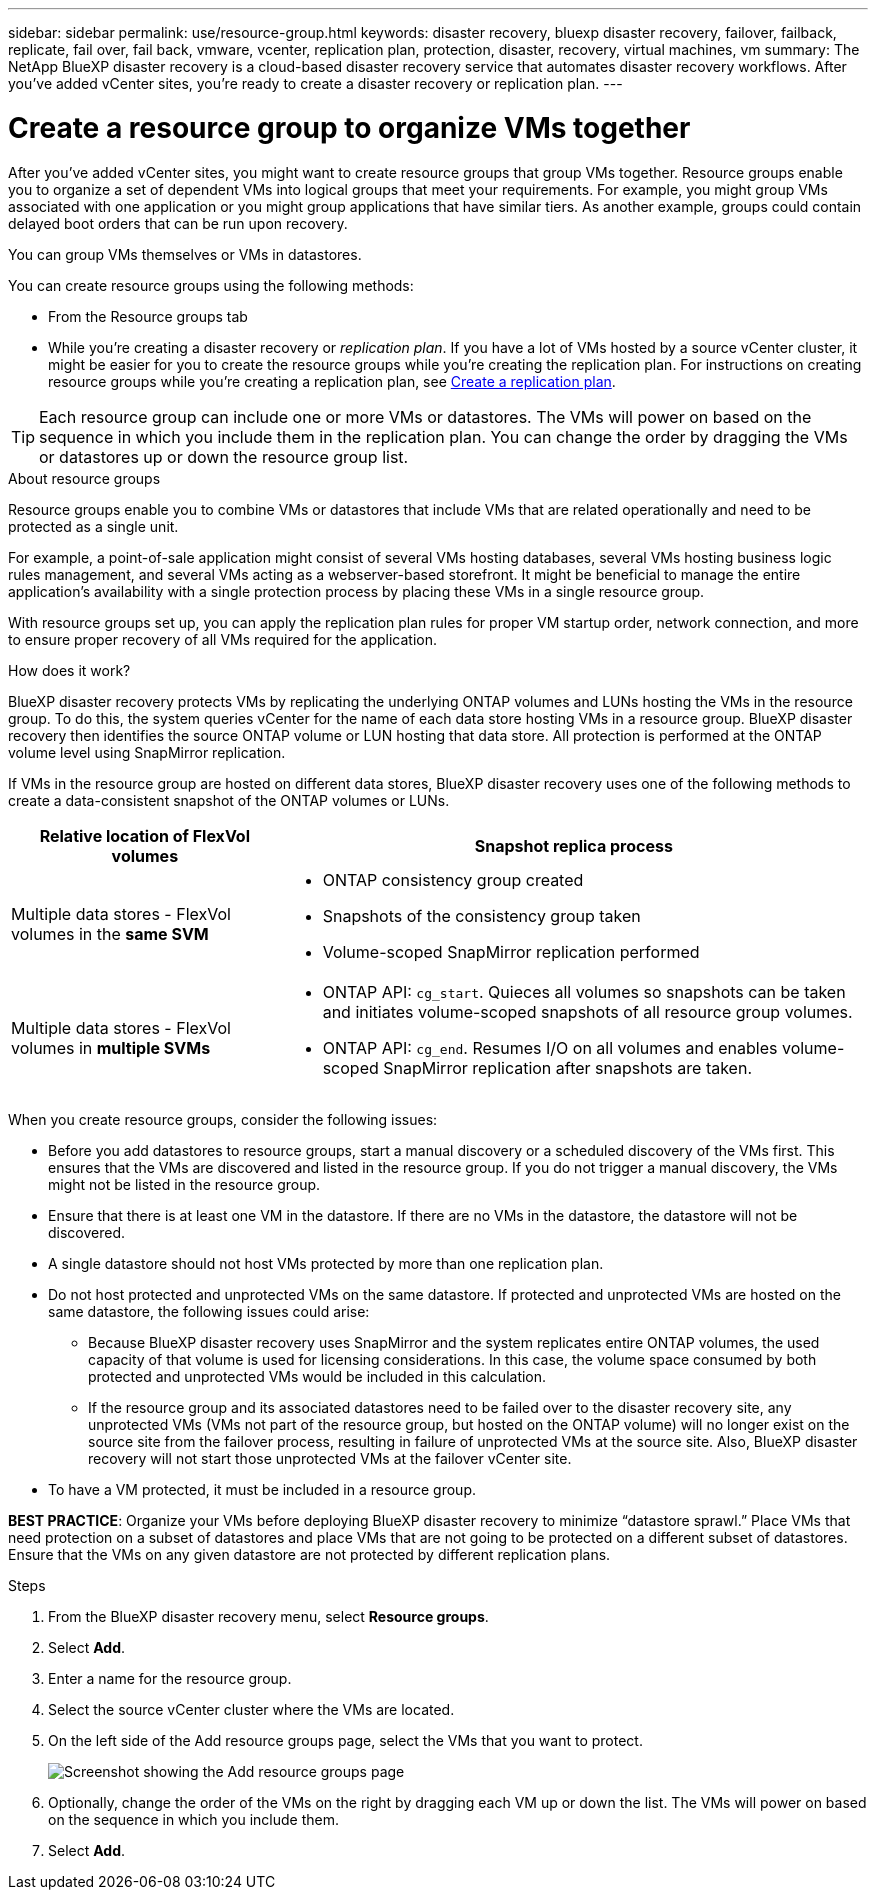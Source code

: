 ---
sidebar: sidebar
permalink: use/resource-group.html
keywords: disaster recovery, bluexp disaster recovery, failover, failback, replicate, fail over, fail back, vmware, vcenter, replication plan, protection, disaster, recovery, virtual machines, vm
summary: The NetApp BlueXP disaster recovery is a cloud-based disaster recovery service that automates disaster recovery workflows. After you’ve added vCenter sites, you’re ready to create a disaster recovery or replication plan. 
---

= Create a resource group to organize VMs together
:hardbreaks:
:icons: font
:imagesdir: ../media/use/

[.lead]
After you’ve added vCenter sites, you might want to create resource groups that group VMs together. Resource groups enable you to organize a set of dependent VMs into logical groups that meet your requirements. For example, you might group VMs associated with one application or you might group applications that have similar tiers. As another example, groups could contain delayed boot orders that can be run upon recovery.

You can group VMs themselves or VMs in datastores. 

You can create resource groups using the following methods: 

* From the Resource groups tab  
* While you’re creating a disaster recovery or _replication plan_. If you have a lot of VMs hosted by a source vCenter cluster, it might be easier for you to create the resource groups while you're creating the replication plan. For instructions on creating resource groups while you're creating a replication plan, see link:drplan-create.html[Create a replication plan].

TIP: Each resource group can include one or more VMs or datastores. The VMs will power on based on the sequence in which you include them in the replication plan. You can change the order by dragging the VMs or datastores up or down the resource group list. 

.About resource groups

Resource groups enable you to combine VMs or datastores that include VMs that are related operationally and need to be protected as a single unit. 

For example, a point-of-sale application might consist of several VMs hosting databases, several VMs hosting business logic rules management, and several VMs acting as a webserver-based storefront. It might be beneficial to manage the entire application’s availability with a single protection process by placing these VMs in a single resource group. 

With resource groups set up, you can apply the replication plan rules for proper VM startup order, network connection, and more to ensure proper recovery of all VMs required for the application.

.How does it work?

BlueXP disaster recovery protects VMs by replicating the underlying ONTAP volumes and LUNs hosting the VMs in the resource group. To do this, the system queries vCenter for the name of each data store hosting VMs in a resource group. BlueXP disaster recovery then identifies the source ONTAP volume or LUN hosting that data store. All protection is performed at the ONTAP volume level using SnapMirror replication.

If VMs in the resource group are hosted on different data stores, BlueXP disaster recovery uses one of the following methods to create a data-consistent snapshot of the ONTAP volumes or LUNs.

[cols=2*,options="header",cols="30,65a",width="100%"]
|===
| Relative location of FlexVol volumes 
| Snapshot replica process


| Multiple data stores - FlexVol volumes in the *same SVM* 
| * ONTAP consistency group created
* Snapshots of the consistency group taken
* Volume-scoped SnapMirror replication performed


| Multiple data stores - FlexVol volumes in *multiple SVMs* 
| * ONTAP API: `cg_start`. Quieces all volumes so snapshots can be taken and initiates volume-scoped snapshots of all resource group volumes.
* ONTAP API: `cg_end`. Resumes I/O on all volumes and enables volume-scoped SnapMirror replication after snapshots are taken.

|===

When you create resource groups, consider the following issues: 

* Before you add datastores to resource groups, start a manual discovery or a scheduled discovery of the VMs first. This ensures that the VMs are discovered and listed in the resource group. If you do not trigger a manual discovery, the VMs might not be listed in the resource group.
* Ensure that there is at least one VM in the datastore. If there are no VMs in the datastore, the datastore will not be discovered.
* A single datastore should not host VMs protected by more than one replication plan.
* Do not host protected and unprotected VMs on the same datastore. If protected and unprotected VMs are hosted on the same datastore, the following issues could arise:  
** Because BlueXP disaster recovery uses SnapMirror and the system replicates entire ONTAP volumes, the used capacity of that volume is used for licensing considerations. In this case, the volume space consumed by both protected and unprotected VMs would be included in this calculation.
** If the resource group and its associated datastores need to be failed over to the disaster recovery site, any unprotected VMs (VMs not part of the resource group, but hosted on the ONTAP volume) will no longer exist on the source site from the failover process, resulting in failure of unprotected VMs at the source site. Also, BlueXP disaster recovery will not start those unprotected VMs at the failover vCenter site. 

* To have a VM protected, it must be included in a resource group.

*BEST PRACTICE*: Organize your VMs before deploying BlueXP disaster recovery to minimize “datastore sprawl.” Place VMs that need protection on a subset of datastores and place VMs that are not going to be protected on a different subset of datastores. Ensure that the VMs on any given datastore are not protected by different replication plans.

.Steps

. From the BlueXP disaster recovery menu, select *Resource groups*.

. Select *Add*. 

. Enter a name for the resource group.
. Select the source vCenter cluster where the VMs are located.


. On the left side of the Add resource groups page, select the VMs that you want to protect. 
+
image:dr-resource-groups-add.png[Screenshot showing the Add resource groups page]

. Optionally, change the order of the VMs on the right by dragging each VM up or down the list. The VMs will power on based on the sequence in which you include them.


. Select *Add*.


